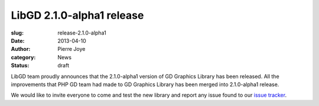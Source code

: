 LibGD 2.1.0-alpha1 release
##########################

:slug: release-2.1.0-alpha1
:date: 2013-04-10
:author: Pierre Joye
:category: News
:status: draft

LibGD team proudly announces that the 2.1.0-alpha1 version of GD
Graphics Library has been released.  All the improvements that PHP GD
team had made to GD Graphics Library has been merged into 2.1.0-alpha1
release.

We would like to invite everyone to come and test the new library and
report any issue found to our `issue tracker`_.

.. _issue tracker: https://bitbucket.org/pierrejoye/gd-libgd/issues
